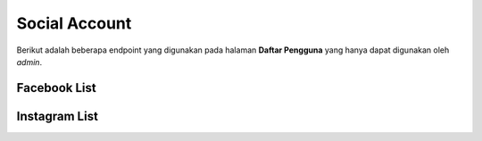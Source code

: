 Social Account
++++++++++++++

Berikut adalah beberapa endpoint yang digunakan pada halaman **Daftar Pengguna** yang hanya dapat digunakan oleh `admin`.

Facebook List
=============

.. http:get:: /user-management/(int:user_id)/socialaccount/facebook

    Mengambil semua daftar data akun Facebook pengguna.

    .. list-table:: 
      :widths: 15 80
      :header-rows: 1

      * - Parameter
        - Deskripsi
      * - user_id
        - ID pengguna

   **Contoh Response**:

    .. sourcecode:: json

        [
            {
                "id": 0,
                "provider": "facebook",
                "uid": "string",
                "last_login": "2022-12-19T17:49:51.867Z",
                "date_joined": "2022-12-19T17:49:51.867Z",
                "extra_data": "string",
                "socialtoken": [
                    {
                    "app": "string",
                    "token": "string",
                    "token_secret": "string",
                    "expires_at": "2022-12-19T17:49:51.867Z"
                    }
                ],
                "instagram_accounts": [
                    "string"
                ]
            }
        ]

Instagram List
==============

.. http:get:: /user-management/(int:user_id)/socialaccount/instagram

    Mengambil semua daftar data akun Instagram pengguna.

    .. list-table:: 
      :widths: 15 80
      :header-rows: 1

      * - Parameter
        - Deskripsi
      * - user_id
        - ID pengguna

    **Contoh Response**:

    .. sourcecode:: json

        [
            {
                "biography": "string",
                "id": "string",
                "name": "string",
                "profile_picture_url": "string",
                "username": "string",
                "social_account": {
                    "id": 0,
                    "uid": "string",
                    "name": "string",
                    "email": "string"
                },
                "updated_timestamp": "2022-12-19T18:20:50.522Z",
                "latest_user_data": {
                    "followers_count": 0,
                    "follows_count": 0,
                    "media_count": 0,
                    "followers_count_growth": 0,
                    "media_count_growth": 0,
                    "updated_timestamp": "2022-12-26T20:25:53+07:00",
                    "datestamp": "2022-12-26"
                }
            }
        ]